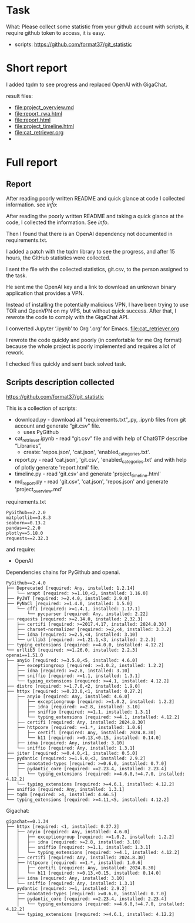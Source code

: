 * Task
What: Please collect some statistic from your github account with
 scripts, it require github token to access, it is easy.
- scripts: https://github.com/format37/git_statistic
* Short report
I added tqdm to see progress and replaced OpenAI with GigaChat.

result files:
- [[file:project_overview.md]]
- [[file:report_rwa.html]]
- [[file:report.html]]
- [[file:project_timeline.html]]
- [[file:cat_retriever.org]]
- [[file:report.png]]
* Full report
** Report
After reading poorly written README and quick glance at code I
 collected information. see [[info]]:


After reading the poorly written README and taking a quick glance at
 the code, I collected the information. See [[info]].

Then I found that there is an OpenAI dependency not documented in
 requirements.txt.

I added a patch with the tqdm library to see the progress, and after
 15 hours, the GitHub statistics were collected.

I sent the file with the collected statistics, git.csv, to the person
 assigned to the task.

He sent me the OpenAI key and a link to download an unknown binary
 application that provides a VPN.

Instead of installing the potentially malicious VPN, I have been
 trying to use TOR and OpenVPN on my VPS, but without quick
 success. After that, I rewrote the code to comply with the GigaChat
 API.

I converted Jupyter ‘.ipynb’ to Org ‘.org’ for Emacs. [[file:cat_retriever.org]]

I rewrote the code quickly and poorly (in comfortable for me Org
 format) because the whole project is poorly implemented and requires
 a lot of rework.

I checked files quickly and sent back solved task.

** Scripts description collected
https://github.com/format37/git_statistic
# Requirements
This is a collection of scripts:
- download.py - download all "requirements.txt",.py, .ipynb files from git account and generate “git.csv” file.
  - uses PyGithub
- cat_retriever.ipynb - read “git.csv” file and with help of ChatGTP describe “Libraries”,
  - create: 'repos.json', 'cat.json', 'enabled_categories.txt'.
- report.py - read 'cat.json', 'git.csv', 'enabled_categories.txt' and with help of plotly generate 'report.html' file.
- timeline.py - read 'git.csv' and generate 'project_timeline.html'
- md_report.py - read 'git.csv', 'cat.json', 'repos.json' and generate 'project_overview.md'

requirements.txt
#+begin_src text
PyGithub==2.2.0
matplotlib==3.8.3
seaborn==0.13.2
pandas==2.2.0
plotly==5.18.0
requests==2.32.3
#+end_src

and require:
- OpenAI


Dependencies chains for PyGithub and openai.
#+begin_src text
PyGithub==2.4.0
├── Deprecated [required: Any, installed: 1.2.14]
│   └── wrapt [required: >=1.10,<2, installed: 1.16.0]
├── PyJWT [required: >=2.4.0, installed: 2.9.0]
├── PyNaCl [required: >=1.4.0, installed: 1.5.0]
│   └── cffi [required: >=1.4.1, installed: 1.17.1]
│       └── pycparser [required: Any, installed: 2.22]
├── requests [required: >=2.14.0, installed: 2.32.3]
│   ├── certifi [required: >=2017.4.17, installed: 2024.8.30]
│   ├── charset-normalizer [required: >=2,<4, installed: 3.3.2]
│   ├── idna [required: >=2.5,<4, installed: 3.10]
│   └── urllib3 [required: >=1.21.1,<3, installed: 2.2.3]
├── typing_extensions [required: >=4.0.0, installed: 4.12.2]
└── urllib3 [required: >=1.26.0, installed: 2.2.3]
openai==1.51.0
├── anyio [required: >=3.5.0,<5, installed: 4.6.0]
│   ├── exceptiongroup [required: >=1.0.2, installed: 1.2.2]
│   ├── idna [required: >=2.8, installed: 3.10]
│   ├── sniffio [required: >=1.1, installed: 1.3.1]
│   └── typing_extensions [required: >=4.1, installed: 4.12.2]
├── distro [required: >=1.7.0,<2, installed: 1.9.0]
├── httpx [required: >=0.23.0,<1, installed: 0.27.2]
│   ├── anyio [required: Any, installed: 4.6.0]
│   │   ├── exceptiongroup [required: >=1.0.2, installed: 1.2.2]
│   │   ├── idna [required: >=2.8, installed: 3.10]
│   │   ├── sniffio [required: >=1.1, installed: 1.3.1]
│   │   └── typing_extensions [required: >=4.1, installed: 4.12.2]
│   ├── certifi [required: Any, installed: 2024.8.30]
│   ├── httpcore [required: ==1.*, installed: 1.0.6]
│   │   ├── certifi [required: Any, installed: 2024.8.30]
│   │   └── h11 [required: >=0.13,<0.15, installed: 0.14.0]
│   ├── idna [required: Any, installed: 3.10]
│   └── sniffio [required: Any, installed: 1.3.1]
├── jiter [required: >=0.4.0,<1, installed: 0.5.0]
├── pydantic [required: >=1.9.0,<3, installed: 2.9.2]
│   ├── annotated-types [required: >=0.6.0, installed: 0.7.0]
│   ├── pydantic_core [required: ==2.23.4, installed: 2.23.4]
│   │   └── typing_extensions [required: >=4.6.0,!=4.7.0, installed: 4.12.2]
│   └── typing_extensions [required: >=4.6.1, installed: 4.12.2]
├── sniffio [required: Any, installed: 1.3.1]
├── tqdm [required: >4, installed: 4.66.5]
└── typing_extensions [required: >=4.11,<5, installed: 4.12.2]
#+end_src

Gigachat:
#+begin_src text
gigachat==0.1.34
├── httpx [required: <1, installed: 0.27.2]
│   ├── anyio [required: Any, installed: 4.6.0]
│   │   ├── exceptiongroup [required: >=1.0.2, installed: 1.2.2]
│   │   ├── idna [required: >=2.8, installed: 3.10]
│   │   ├── sniffio [required: >=1.1, installed: 1.3.1]
│   │   └── typing_extensions [required: >=4.1, installed: 4.12.2]
│   ├── certifi [required: Any, installed: 2024.8.30]
│   ├── httpcore [required: ==1.*, installed: 1.0.6]
│   │   ├── certifi [required: Any, installed: 2024.8.30]
│   │   └── h11 [required: >=0.13,<0.15, installed: 0.14.0]
│   ├── idna [required: Any, installed: 3.10]
│   └── sniffio [required: Any, installed: 1.3.1]
└── pydantic [required: >=1, installed: 2.9.2]
    ├── annotated-types [required: >=0.6.0, installed: 0.7.0]
    ├── pydantic_core [required: ==2.23.4, installed: 2.23.4]
    │   └── typing_extensions [required: >=4.6.0,!=4.7.0, installed: 4.12.2]
    └── typing_extensions [required: >=4.6.1, installed: 4.12.2]
#+end_src
